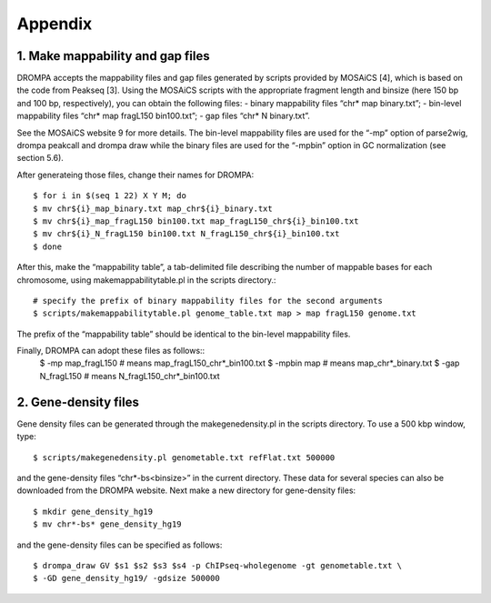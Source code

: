 Appendix
============

------------------------------------------
1. Make mappability and gap files
------------------------------------------
DROMPA accepts the mappability files and gap files generated by scripts provided by MOSAiCS
[4], which is based on the code from Peakseq [3].
Using the MOSAiCS scripts with the appropriate fragment length and binsize (here 150 bp
and 100 bp, respectively), you can obtain the following files:
- binary mappability files “chr* map binary.txt”;
- bin-level mappability files “chr* map fragL150 bin100.txt”;
- gap files “chr* N binary.txt”.

See the MOSAiCS website 9 for more details.
The bin-level mappability files are used for the “-mp” option of parse2wig, drompa peakcall and drompa draw while the binary files are used for the “-mpbin” option in GC normalization (see section 5.6).

After generateing those files, change their names for DROMPA::

  $ for i in $(seq 1 22) X Y M; do
  $ mv chr${i}_map_binary.txt map_chr${i}_binary.txt
  $ mv chr${i}_map_fragL150 bin100.txt map_fragL150_chr${i}_bin100.txt
  $ mv chr${i}_N_fragL150 bin100.txt N_fragL150_chr${i}_bin100.txt
  $ done

After this, make the “mappability table”, a tab-delimited file describing the number of mappable bases for each chromosome, using makemappabilitytable.pl in the scripts directory.::
  
  # specify the prefix of binary mappability files for the second arguments
  $ scripts/makemappabilitytable.pl genome_table.txt map > map fragL150 genome.txt

The prefix of the “mappability table” should be identical to the bin-level mappability files.

Finally, DROMPA can adopt these files as follows::
  $ -mp map_fragL150 # means map_fragL150_chr*_bin100.txt
  $ -mpbin map # means map_chr*_binary.txt
  $ -gap N_fragL150 # means N_fragL150_chr*_bin100.txt

----------------------
2. Gene-density files
----------------------
Gene density files can be generated through the makegenedensity.pl in the scripts directory. To
use a 500 kbp window, type::

  $ scripts/makegenedensity.pl genometable.txt refFlat.txt 500000

and the gene-density files “chr*-bs<binsize>” in the current directory. These data for several
species can also be downloaded from the DROMPA website. Next make a new directory for
gene-density files::
  
  $ mkdir gene_density_hg19
  $ mv chr*-bs* gene_density_hg19

and the gene-density files can be specified as follows::
  
  $ drompa_draw GV $s1 $s2 $s3 $s4 -p ChIPseq-wholegenome -gt genometable.txt \
  $ -GD gene_density_hg19/ -gdsize 500000
